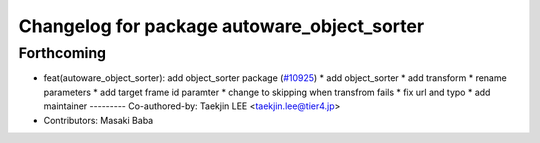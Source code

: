 ^^^^^^^^^^^^^^^^^^^^^^^^^^^^^^^^^^^^^^^^^^^^
Changelog for package autoware_object_sorter
^^^^^^^^^^^^^^^^^^^^^^^^^^^^^^^^^^^^^^^^^^^^

Forthcoming
-----------
* feat(autoware_object_sorter): add object_sorter package (`#10925 <https://github.com/autowarefoundation/autoware_universe/issues/10925>`_)
  * add object_sorter
  * add transform
  * rename parameters
  * add target frame id paramter
  * change to skipping when transfrom fails
  * fix url and typo
  * add maintainer
  ---------
  Co-authored-by: Taekjin LEE <taekjin.lee@tier4.jp>
* Contributors: Masaki Baba
